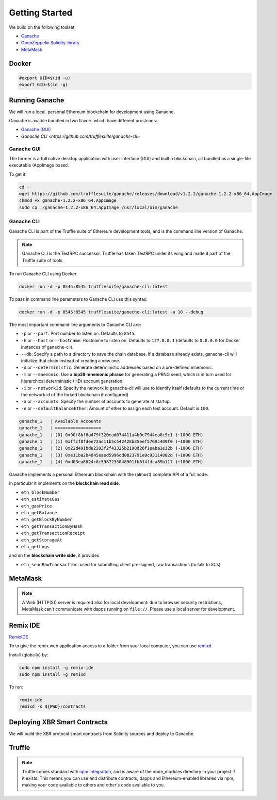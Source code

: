 Getting Started
===============

We build on the following toolset:

* `Ganache <https://truffleframework.com/ganache>`_
* `OpenZeppelin Solidity library <https://openzeppelin.org/>`_
* `MetaMask <https://metamask.io/>`_


Docker
------

.. code-block:: console

    #export UID=$(id -u)
    export GID=$(id -g)


Running Ganache
---------------

We will run a local, personal Ethereum blockchain for development using Ganache.

Ganache is avaible bundled in two flavors which have different pros/cons:

* `Ganache (GUI) <https://truffleframework.com/ganache>`_
* `Ganache CLI <https://github.com/trufflesuite/ganache-cli>`

Ganache GUI
...........

The former is a full native desktop application with user interface (GUI) and
builtin blockchain, all bundled as a single-file executable (AppImage based.

To get it:

.. code-block:: console

    cd ~
    wget https://github.com/trufflesuite/ganache/releases/download/v1.2.2/ganache-1.2.2-x86_64.AppImage
    chmod +x ganache-1.2.2-x86_64.AppImage
    sudo cp ./ganache-1.2.2-x86_64.AppImage /usr/local/bin/ganache


Ganache CLI
...........

Ganache CLI is part of the Truffle suite of Ethereum development tools, and is the command line version of Ganache.

.. note::

    Ganache CLI is the TestRPC successor. Truffle has taken TestRPC under its wing and made it part
    of the Truffle suite of tools.    

To run Ganache CLI using Docker:

.. code-block:: console

    docker run -d -p 8545:8545 trufflesuite/ganache-cli:latest

To pass in command line parameters to Ganache CLI use this syntax:

.. code-block:: console

    docker run -d -p 8545:8545 trufflesuite/ganache-cli:latest -a 10 --debug

The most important command line arguments to Ganache CLI are:

* ``-p`` or ``--port``: Port number to listen on. Defaults to ``8545``.
* ``-h`` or ``--host`` or ``--hostname``: Hostname to listen on. Defaults to ``127.0.0.1`` (defaults to ``0.0.0.0`` for Docker instances of ganache-cli).
* ``--db``: Specify a path to a directory to save the chain database. If a database already exists, ganache-cli will initialize that chain instead of creating a new one.
* ``-d`` or ``--deterministic``: Generate deterministic addresses based on a pre-defined mnemonic.
* ``-m`` or ``--mnemonic``: Use a **bip39 mnemonic phrase** for generating a PRNG seed, which is in turn used for hierarchical deterministic (HD) account generation.
* ``-i`` or ``--networkId``: Specify the network id ganache-cli will use to identify itself (defaults to the current time or the network id of the forked blockchain if configured)
* ``-a`` or ``--accounts``: Specify the number of accounts to generate at startup.
* ``-e`` or ``--defaultBalanceEther``: Amount of ether to assign each test account. Default is ``100``.

.. code-block:: console

    ganache_1   | Available Accounts
    ganache_1   | ==================
    ganache_1   | (0) 0x90f8bf6a479f320ead074411a4b0e7944ea8c9c1 (~1000 ETH)
    ganache_1   | (1) 0xffcf8fdee72ac11b5c542428b35eef5769c409f0 (~1000 ETH)
    ganache_1   | (2) 0x22d491bde2303f2f43325b2108d26f1eaba1e32b (~1000 ETH)
    ganache_1   | (3) 0xe11ba2b4d45eaed5996cd0823791e0c93114882d (~1000 ETH)
    ganache_1   | (4) 0xd03ea8624c8c5987235048901fb614fdca89b117 (~1000 ETH)



Ganache implements a personal Ethereum blockchain with the (almost) complete API of a full node.

In particular it implements on the **blockchain read side**:

* ``eth_blockNumber``
* ``eth_estimateGas``
* ``eth_gasPrice``
* ``eth_getBalance``
* ``eth_getBlockByNumber``
* ``eth_getTransactionByHash``
* ``eth_getTransactionReceipt``
* ``eth_getStorageAt``
* ``eth_getLogs``

and on the **blockchain write side**, it provides

* ``eth_sendRawTransaction``: used for submitting client pre-signed, raw transactions (to talk to SCs)


MetaMask
--------

.. note::

    A Web (HTTP(S)) server is required also for local development:
    due to browser security restrictions, MetaMask can't communicate with
    dapps running on ``file://``. Please use a local server for development.


Remix IDE
---------

`RemixIDE <https://remix.ethereum.org>`_


To to give the remix web application access to a folder from your
local computer, you can use
`remixd <https://remix.readthedocs.io/en/latest/tutorial_remixd_filesystem.html>`_.

Install (globally) by:

.. code-block:: console

    sudo npm install -g remix-ide
    sudo npm install -g remixd

To run:

.. code-block:: console

    remix-ide
    remixd -s ${PWD}/contracts



Deploying XBR Smart Contracts
-----------------------------

We will build the XBR protocol smart contracts from Solidity sources and deploy to Ganache.


Truffle
-------

.. note::

    Truffle comes standard with
    `npm integration <https://www.truffleframework.com/docs/truffle/getting-started/package-management-via-npm>`_,
    and is aware of the node_modules directory in your project if it exists. This means you can use and
    distribute contracts, dapps and Ethereum-enabled libraries via npm, making your code available to others
    and other's code available to you.


